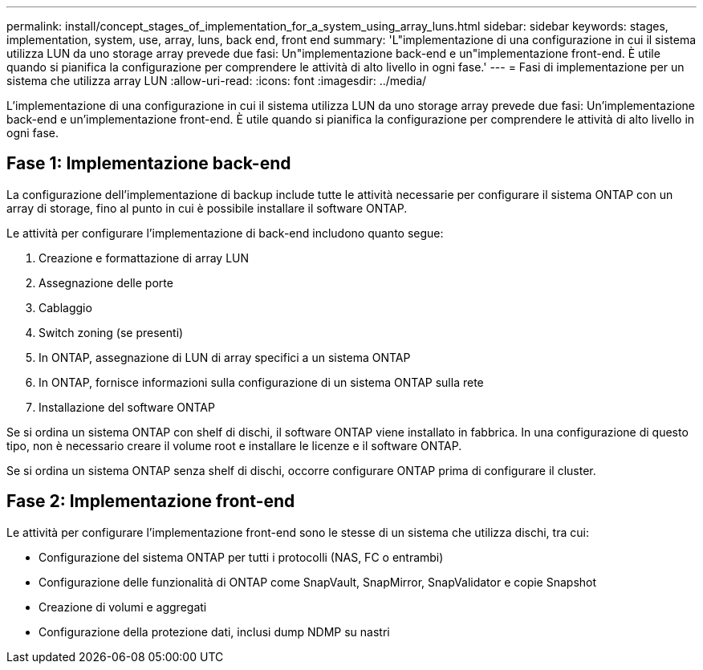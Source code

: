 ---
permalink: install/concept_stages_of_implementation_for_a_system_using_array_luns.html 
sidebar: sidebar 
keywords: stages, implementation, system, use, array, luns, back end, front end 
summary: 'L"implementazione di una configurazione in cui il sistema utilizza LUN da uno storage array prevede due fasi: Un"implementazione back-end e un"implementazione front-end. È utile quando si pianifica la configurazione per comprendere le attività di alto livello in ogni fase.' 
---
= Fasi di implementazione per un sistema che utilizza array LUN
:allow-uri-read: 
:icons: font
:imagesdir: ../media/


[role="lead"]
L'implementazione di una configurazione in cui il sistema utilizza LUN da uno storage array prevede due fasi: Un'implementazione back-end e un'implementazione front-end. È utile quando si pianifica la configurazione per comprendere le attività di alto livello in ogni fase.



== Fase 1: Implementazione back-end

La configurazione dell'implementazione di backup include tutte le attività necessarie per configurare il sistema ONTAP con un array di storage, fino al punto in cui è possibile installare il software ONTAP.

Le attività per configurare l'implementazione di back-end includono quanto segue:

. Creazione e formattazione di array LUN
. Assegnazione delle porte
. Cablaggio
. Switch zoning (se presenti)
. In ONTAP, assegnazione di LUN di array specifici a un sistema ONTAP
. In ONTAP, fornisce informazioni sulla configurazione di un sistema ONTAP sulla rete
. Installazione del software ONTAP


Se si ordina un sistema ONTAP con shelf di dischi, il software ONTAP viene installato in fabbrica. In una configurazione di questo tipo, non è necessario creare il volume root e installare le licenze e il software ONTAP.

Se si ordina un sistema ONTAP senza shelf di dischi, occorre configurare ONTAP prima di configurare il cluster.



== Fase 2: Implementazione front-end

Le attività per configurare l'implementazione front-end sono le stesse di un sistema che utilizza dischi, tra cui:

* Configurazione del sistema ONTAP per tutti i protocolli (NAS, FC o entrambi)
* Configurazione delle funzionalità di ONTAP come SnapVault, SnapMirror, SnapValidator e copie Snapshot
* Creazione di volumi e aggregati
* Configurazione della protezione dati, inclusi dump NDMP su nastri

